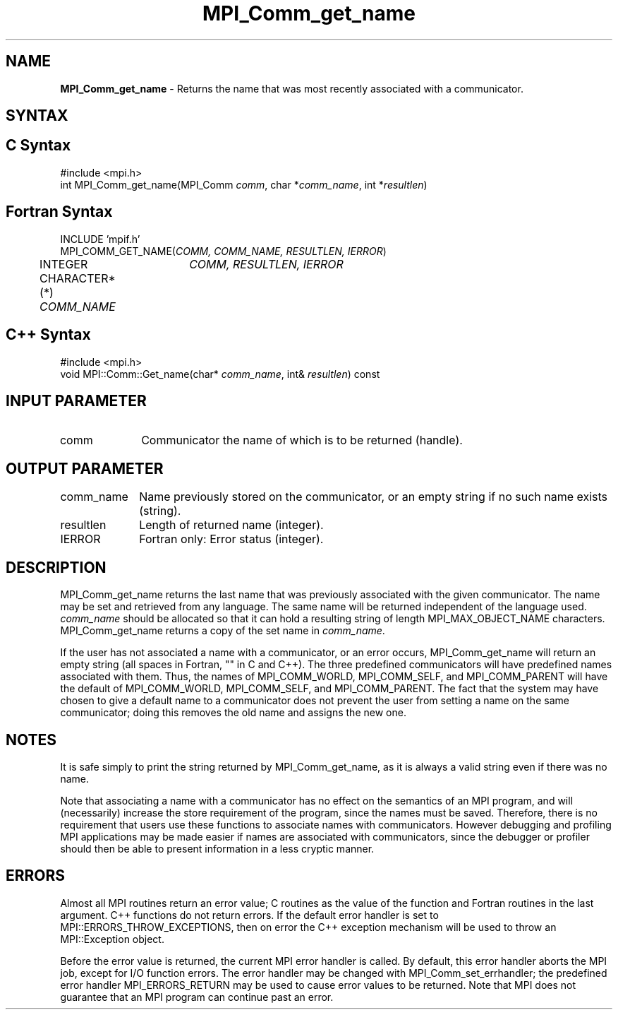 .\" Copyright 2010 Cisco Systems, Inc.  All rights reserved.
.\" Copyright 2006-2008 Sun Microsystems, Inc.
.\" Copyright (c) 1996 Thinking Machines
.TH MPI_Comm_get_name 3 "Unreleased developer copy" "1.8.2rc6git" "Open MPI"
.SH NAME
\fBMPI_Comm_get_name\fP \- Returns the name that was most recently associated with a communicator. 

.SH SYNTAX
.ft R
.SH C Syntax
.nf
#include <mpi.h>
int MPI_Comm_get_name(MPI_Comm \fIcomm\fP, char *\fIcomm_name\fP, int *\fIresultlen\fP)

.fi
.SH Fortran Syntax
.nf
INCLUDE 'mpif.h'
MPI_COMM_GET_NAME(\fICOMM, COMM_NAME, RESULTLEN, IERROR\fP)
	INTEGER	\fICOMM, RESULTLEN, IERROR \fP
	CHARACTER*(*) \fICOMM_NAME\fP

.fi
.SH C++ Syntax
.nf
#include <mpi.h>
void MPI::Comm::Get_name(char* \fIcomm_name\fP, int& \fIresultlen\fP) const

.fi
.SH INPUT PARAMETER
.ft R
.TP 1i
comm
Communicator the name of which is to be returned (handle).
.TP 1i

.SH OUTPUT PARAMETER
.ft R
.TP 1i
comm_name
Name previously stored on the communicator, or an empty string if no such name exists (string).
.TP 1i
resultlen
Length of returned name (integer). 
.TP 1i
IERROR
Fortran only: Error status (integer). 

.SH DESCRIPTION
.ft R
MPI_Comm_get_name returns the last name that was previously associated with the given communicator. The name may be set and retrieved from any language. The same name will be returned independent of the language used. \fIcomm_name\fP should be allocated so that it can hold a resulting string of length MPI_MAX_OBJECT_NAME characters. MPI_Comm_get_name returns a copy of the set name in \fIcomm_name\fP.
.sp
If the user has not associated a name with a communicator, or an error occurs, MPI_Comm_get_name will return an empty string (all spaces in Fortran, "" in C and C++). The three predefined communicators will have predefined names associated with them. Thus, the names of MPI_COMM_WORLD, MPI_COMM_SELF, and MPI_COMM_PARENT will have the default of MPI_COMM_WORLD, MPI_COMM_SELF, and MPI_COMM_PARENT. The fact that the system may have chosen to give a default name to a communicator does not prevent the user from setting a name on the same communicator; doing this removes the old name and assigns the new one. 

.SH NOTES
.ft R
It is safe simply to print the string returned by MPI_Comm_get_name, as it is always a valid string even if there was no name. 
.sp
Note that associating a name with a communicator has no effect on the semantics of an MPI program, and will (necessarily) increase the store requirement of the program, since the names must be saved. Therefore, there is no requirement that users use these functions to associate names with communicators. However debugging and profiling MPI applications may be made easier if names are associated with communicators, since the debugger or profiler should then be able to present information in a less cryptic manner. 

.SH ERRORS
Almost all MPI routines return an error value; C routines as the value of the function and Fortran routines in the last argument. C++ functions do not return errors. If the default error handler is set to MPI::ERRORS_THROW_EXCEPTIONS, then on error the C++ exception mechanism will be used to throw an MPI::Exception object.
.sp
Before the error value is returned, the current MPI error handler is
called. By default, this error handler aborts the MPI job, except for I/O function errors. The error handler may be changed with MPI_Comm_set_errhandler; the predefined error handler MPI_ERRORS_RETURN may be used to cause error values to be returned. Note that MPI does not guarantee that an MPI program can continue past an error.  

